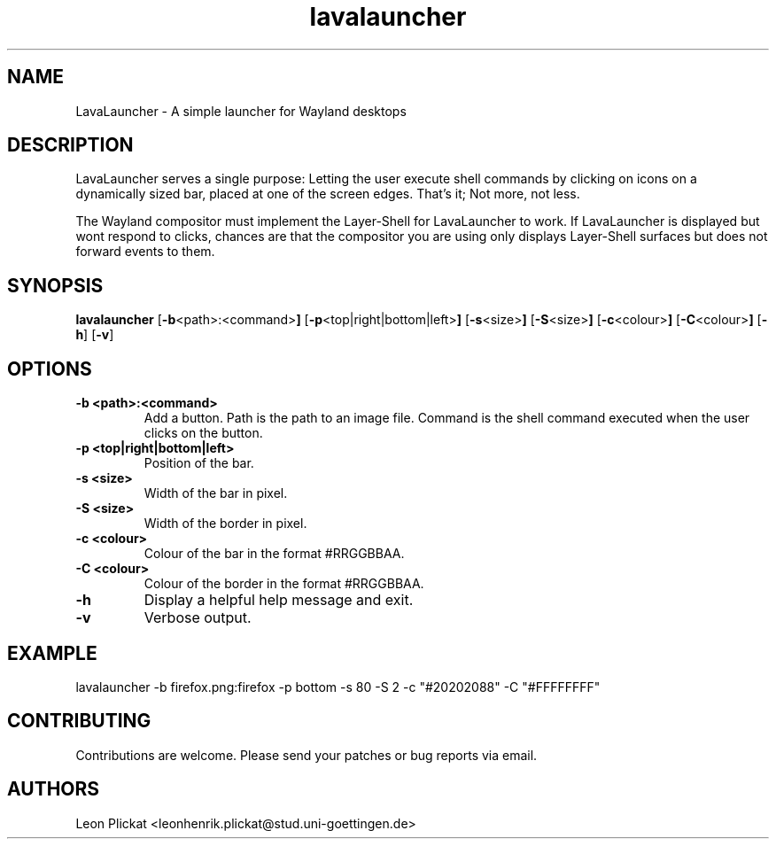 .TH lavalauncher 1 lavalauncher-0.1
.SH NAME
LavaLauncher - A simple launcher for Wayland desktops


.SH DESCRIPTION
LavaLauncher serves a single purpose: Letting the user execute shell commands
by clicking on icons on a dynamically sized bar, placed at one of the screen
edges. That's it; Not more, not less.
.P
The Wayland compositor must implement the Layer-Shell for LavaLauncher to work.
If LavaLauncher is displayed but wont respond to clicks, chances are that the
compositor you are using only displays Layer-Shell surfaces but does not forward
events to them.


.SH SYNOPSIS
.B lavalauncher
.RB [ \-b <path>:<command> ]
.RB [ \-p <top|right|bottom|left> ]
.RB [ \-s <size> ]
.RB [ \-S <size> ]
.RB [ \-c <colour> ]
.RB [ \-C <colour> ]
.RB [ \-h ]
.RB [ \-v ]


.SH OPTIONS
.TP
.B \-b <path>:<command>
Add a button. Path is the path to an image file. Command is the shell command
executed when the user clicks on the button.
.TP
.B \-p <top|right|bottom|left>
Position of the bar.
.TP
.B \-s <size>
Width of the bar in pixel.
.TP
.B \-S <size>
Width of the border in pixel.
.TP
.B \-c <colour>
Colour of the bar in the format #RRGGBBAA.
.TP
.B \-C <colour>
Colour of the border in the format #RRGGBBAA.
.TP
.B \-h
Display a helpful help message and exit.
.TP
.B \-v
Verbose output.


.SH EXAMPLE
lavalauncher
\-b firefox.png:firefox
\-p bottom
\-s 80
\-S 2
\-c "#20202088"
\-C "#FFFFFFFF"


.SH CONTRIBUTING
Contributions are welcome. Please send your patches or bug reports via email.


.SH AUTHORS
Leon Plickat <leonhenrik.plickat@stud.uni-goettingen.de>
